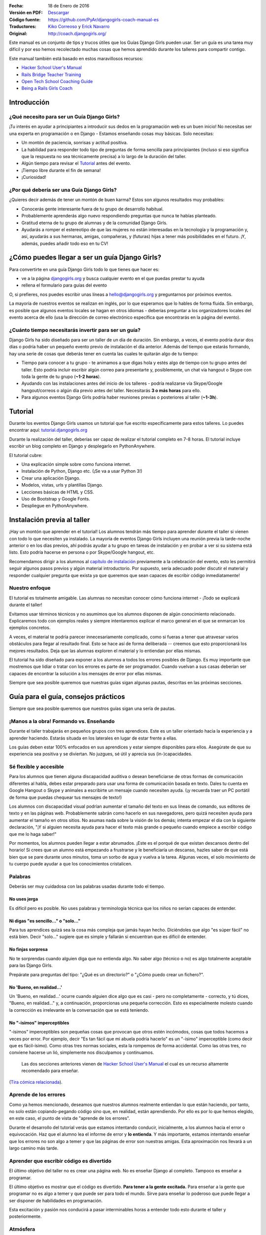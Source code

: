 .. title: Manual de Guía Django Girls
.. slug: django-girls/manual-de-guia
.. date: 2016-01-18 22:29:38 UTC-05:00
.. tags: eventos, django girls, django, traducción
.. category: 
.. link: 
.. description: 
.. type: text

:Fecha: 18 de Enero de 2016
:Versión en PDF: `Descargar <djangogirls-manual-de-guia.pdf>`_
:Código fuente: https://github.com/PyAr/djangogirls-coach-manual-es
:Traductores: `Kiko Correoso <https://github.com/kikocorreoso>`_ y `Erick Navarro <https://github.com/erickgnavar>`_
:Original: http://coach.djangogirls.org/

Este manual es un conjunto de tips y trucos útiles que los Guías Django
Girls pueden usar. Ser un guía es una tarea muy difícil y por eso hemos
recolectado muchas cosas que hemos aprendido durante los talleres para
compartir contigo.

Este manual también está basado en estos maravillosos recursos:

-  `Hacker School User's Manual <https://www.hackerschool.com/manual>`__
-  `Rails Bridge Teacher
   Training <http://curriculum.railsbridge.org/workshop/more_teacher_training>`__
-  `Open Tech School Coaching
   Guide <http://opentechschool.github.io/slides/presentations/coaching/>`__
-  `Being a Rails Girls Coach <http://guides.railsgirls.com/coach/>`__

Introducción
============

¿Qué necesito para ser un Guía Django Girls?
--------------------------------------------

¡Tu interés en ayudar a principiantes a introducir sus dedos en la
programación web es un buen inicio! No necesitas ser una experta en
programación o en Django - Estamos enseñando cosas muy básicas. Solo
necesitas:

-  Un montón de paciencia, sonrisas y actitud positiva.
-  La habilidad para responder todo tipo de preguntas de forma sencilla
   para principiantes (incluso si eso significa que la respuesta no sea
   técnicamente precisa) a lo largo de la duración del taller.
-  Algún tiempo para revisar el
   `Tutorial <http://tutorial.djangogirls.org>`__ antes del evento.
-  ¡Tiempo libre durante el fin de semana!
-  ¡Curiosidad!

¿Por qué debería ser una Guía Django Girls?
-------------------------------------------

¿Quieres decir además de tener un montón de buen karma? Estos son
algunos resultados muy probables:

-  Conocerás gente interesante fuera de tu grupo de desarrollo habitual.
-  Probablemente aprenderás algo nuevo respondiendo preguntas que nunca
   te habías planteado.
-  Gratitud eterna de tu grupo de alumnas y de la comunidad Django
   Girls.
-  Ayudarás a romper el estereotipo de que las mujeres no están
   interesadas en la tecnología y la programación y, así, ayudarás a sus
   hermanas, amigas, compañeras, y (futuras) hijas a tener más
   posibilidades en el futuro. ¡Y, además, puedes añadir todo eso en tu
   CV!

¿Cómo puedes llegar a ser un guía Django Girls?
===============================================

Para convertirte en una guía Django Girls todo lo que tienes que hacer
es:

-  ve a la página `djangogirls.org <http://djangogirls.org>`__ y busca
   cualquier evento en el que puedas prestar tu ayuda
-  rellena el formulario para guías del evento

O, si prefieres, nos puedes escribir unas líneas a hello@djangogirls.org
y preguntarnos por próximos eventos.

La mayoría de nuestros eventos se realizan en inglés, por lo que
esperamos que lo hables de forma fluida. Sin embargo, es posible que
algunos eventos locales se hagan en otros idiomas - deberías preguntar a
los organizadores locales del evento acerca de ello (usa la dirección de
correo electrónico específica que encontrarás en la página del evento).

¿Cuánto tiempo necesitarás invertir para ser un guía?
-----------------------------------------------------

Django Girls ha sido diseñado para ser un taller de un día de duración.
Sin embargo, a veces, el evento podría durar dos días o podría haber un
pequeño evento previo de instalación el día anterior. Además del tiempo
que estarás formando, hay una serie de cosas que deberás tener en cuenta
las cuales te quitarán algo de tu tiempo:

-  Tiempo para conocer a tu grupo - te animamos a que digas hola y estés
   algo de tiempo con tu grupo antes del taller. Esto podría incluir
   escribir algún correo para presentarte y, posiblemente, un chat vía
   hangout o Skype con toda la gente de tu grupo (**~1-2 horas**).
-  Ayudando con las instalaciones antes del inicio de los talleres -
   podría realizarse vía Skype/Google hangout/correos o algún día previo
   antes del taller. Necesitarás **3 o más horas** para ello.
-  Para algunos eventos Django Girls podría haber reuniones previas o
   posteriores al taller (**~1-3h**).

Tutorial
========

Durante los eventos Django Girls usamos un tutorial que fue escrito
específicamente para estos talleres. Lo puedes encontrar aquí:
`tutorial.djangogirls.org <http://tutorial.djangogirls.org/>`__

Durante la realización del taller, deberías ser capaz de realizar el
tutorial completo en 7-8 horas. El tutorial incluye escribir un blog
completo en Django y desplegarlo en PythonAnywhere.

El tutorial cubre:

-  Una explicación simple sobre como funciona internet.
-  Instalación de Python, Django etc. (¡Se va a usar Python 3!)
-  Crear una aplicación Django.
-  Modelos, vistas, urls y plantillas Django.
-  Lecciones básicas de HTML y CSS.
-  Uso de Bootstrap y Google Fonts.
-  Despliegue en PythonAnywhere.

Instalación previa al taller
============================

¡Hay un montón que aprender en el tutorial! Los alumnos tendrán más
tiempo para aprender durante el taller si vienen con todo lo que
necesiten ya instalado. La mayoría de eventos Django Girls incluyen una
reunión previa la tarde-noche anterior o en los días previos, ahí podrás
ayudar a tu grupo en tareas de instalación y en probar a ver si su
sistema está listo. Esto podría hacerse en persona o por Skype/Google
hangout, etc.

Recomendamos dirigir a los alumnos al `capítulo de
instalación <http://tutorial.djangogirls.org/en/installation/index.html>`__
previamente a la celebración del evento, esto les permitirá seguir
algunos pasos previos y algún material introductorio. Por supuesto,
sería adecuado poder discutir el material y responder cualquier pregunta
que exista ya que queremos que sean capaces de escribir código
inmediatamente!

Nuestro enfoque
---------------

El tutorial es totalmente amigable. Las alumnas no necesitan conocer
cómo funciona internet - ¡Todo se explicará durante el taller!

Evitamos usar términos técnicos y no asumimos que los alumnos disponen
de algún conocimiento relacionado. Explicaremos todo con ejemplos reales
y siempre intentaremos explicar el marco general en el que se enmarcan
los ejemplos concretos.

A veces, el material te podría parecer innecesariamente complicado, como
si fueras a tener que atravesar varios obstáculos para llegar al
resultado final. Esto se hace así de forma deliberada -- creemos que
esto proporcionará los mejores resultados. Deja que las alumnas exploren
el material y lo entiendan por ellas mismas.

El tutorial ha sido diseñado para exponer a los alumnos a todos los
errores posibles de Django. Es muy importante que mostremos que lidiar o
tratar con los errores es parte de ser programador. Cuando vuelvan a sus
casas deberían ser capaces de encontrar la solución a los mensajes de
error por ellas mismas.

Siempre que sea posible queremos que nuestras guías sigan algunas
pautas, descritas en las próximas secciones.

Guía para el guía, consejos prácticos
=====================================

Siempre que sea posible queremos que nuestros guías sigan una sería de
pautas.

¡Manos a la obra! Formando vs. Enseñando
----------------------------------------

Durante el taller trabajarás en pequeños grupos con tres aprendices.
Este es un taller orientado hacia la experiencia y a aprender haciendo.
Estarás situada en los laterales en lugar de estar frente a ellas.

Los guías deben estar 100% enfocados en sus aprendices y estar siempre
disponibles para ellos. Asegúrate de que su experiencia sea positiva y
se diviertan. No juzgues, sé útil y aprecia sus (in-)capacidades.

Sé flexible y accesible
-----------------------

Para los alumnos que tienen alguna discapacidad auditiva o desean
beneficiarse de otras formas de comunicación diferentes al habla, debes
estar preparado para usar una forma de comunicación basada en texto.
Dales tu cuenta en Google Hangout o Skype y anímales a escribirte un
mensaje cuando necesiten ayuda. (¡y recuerda traer un PC portátil de
forma que puedas chequear tus mensajes de texto!)

Los alumnos con discapacidad visual podrían aumentar el tamaño del texto
en sus líneas de comando, sus editores de texto y en las páginas web.
Probablemente sabrán como hacerlo en sus navegadores, pero quizá
necesiten ayuda para aumentar el tamaño en otros sitios. No asumas nada
sobre la visión de los demás; intenta empezar el día con la siguiente
declaración, "¡Y si alguien necesita ayuda para hacer el texto más
grande o pequeño cuando empiece a escribir código que me lo haga saber!"

Por momentos, los alumnos pueden llegar a estar abrumados. ¡Este es el
porqué de que existan descansos dentro del horario! Si crees que un
alumno está empezando a frustrarse y le beneficiaría un descanso, hazles
saber de que está bien que se pare durante unos minutos, toma un sorbo
de agua y vuelva a la tarea. Algunas veces, el solo movimiento de tu
cuerpo puede ayudar a que los conocimientos cristalicen.

Palabras
--------

Deberás ser muy cuidadosa con las palabras usadas durante todo el
tiempo.

No uses jerga
^^^^^^^^^^^^^

Es difícil pero es posible. No uses palabras y terminología técnica que
los niños no serían capaces de entender.

Ni digas "es sencillo..." o "solo..."
^^^^^^^^^^^^^^^^^^^^^^^^^^^^^^^^^^^^^

Para tus aprendices quizá sea la cosa más compleja que jamás hayan
hecho. Diciéndoles que algo "es súper fácil" no está bien. Decir "solo…"
sugiere que es simple y fallarán si encuentran que es difícil de
entender.

No finjas sorpresa
^^^^^^^^^^^^^^^^^^

No te sorprendas cuando alguien diga que no entienda algo. No saber algo
(técnico o no) es algo totalmente aceptable para las Django Girls.

Prepárate para preguntas del tipo: "¿Qué es un directorio?" o "¿Cómo
puedo crear un fichero?".

No 'Bueno, en realidad...'
^^^^^^^^^^^^^^^^^^^^^^^^^^

Un 'Bueno, en realidad...' ocurre cuando alguien dice algo que es casi -
pero no completamente - correcto, y tú dices, "Bueno, en realidad…" y, a
continuación, proporcionas una pequeña corrección. Esto es especialmente
molesto cuando la corrección es irrelevante en la conversación que se
está teniendo.

No "-isimos" imperceptibles
^^^^^^^^^^^^^^^^^^^^^^^^^^^

"-isimos" imperceptibles son pequeñas cosas que provocan que otros estén
incómodos, cosas que todos hacemos a veces por error. Por ejemplo, decir
"Es tan fácil que mi abuela podría hacerlo" es un "-isimo" imperceptible
(como decir que es fácil-ísimo). Como otras tres normas sociales, esta
la rompemos de forma accidental. Como las otras tres, no conviene
hacerse un lió, simplemente nos disculpamos y continuamos.

    Las dos secciones anteriores vienen de `Hacker School User's
    Manual <https://www.hackerschool.com/manual>`__ el cual es un
    recurso altamente recomendado para enseñar.

(`Tira cómica
relacionada <http://dilbert.com/strips/comic/2014-08-05/>`__).

Aprende de los errores
----------------------

Como ya hemos mencionado, deseamos que nuestros alumnos realmente
entiendan lo que están haciendo, por tanto, no solo están
copiando-pegando código sino que, en realidad, están aprendiendo. Por
ello es por lo que hemos elegido, en este caso, el punto de vista de
"aprende de los errores".

Durante el desarrollo del tutorial verás que estamos intentando
conducir, inicialmente, a los alumnos hacia el error o equivocación. Haz
que el alumno lea el informe de error y **lo entienda**. Y más
importante, estamos intentando enseñar que los errores no son algo a
temer y que las páginas de error son nuestras amigas. Esta aproximación
nos llevará a un largo camino más tarde.

Aprender que escribir código es divertido
-----------------------------------------

El último objetivo del taller no es crear una página web. No es enseñar
Django al completo. Tampoco es enseñar a programar.

El último objetivo es mostrar que el código es divertido. **Para tener a
la gente excitada.** Para enseñar a la gente que programar no es algo a
temer y que puede ser para todo el mundo. Sirve para enseñar lo poderoso
que puede llegar a ser disponer de habilidades en programación.

Esta excitación y pasión nos conducirá a pasar interminables horas a
entender todo esto durante el taller y posteriormente.

Atmósfera
---------

La excitación puede ser buena mientras que el estrés puede ser
contraproducente para aprender. Realmente nos preocupa la atmósfera y
dar a nuestros alumnos una primera experiencia maravillosa escribiendo
código.

Imagina lo siguiente: Estás intentando hacer algo complejo. Estás en una
habitación llena de extraños que saben la forma de hacerlo mejor que tú.
No sabes como articular tus preguntas. No conoces los nombres correctos
para cualquier cosa.

Para la mayoría de gente esta es una situación incómoda y estresante.
¡Pero no debería ser así! Estamos ahí para hacer que esto sea sencillo.
Esto es lo que puedes hacer:

-  ¡Sonríe!
-  Haz contacto visual
-  Admite que no lo sabes todo
-  Dile a los demás que es correcto cometer un montón de errores
-  Dile a los demás que está bien caer en la frustración
-  Usa lenguaje corriente, ¡no uses jerga!
-  Asume que todos los presentes tienen conocimiento nulo pero
   inteligencia infinita
-  Ve a su ritmo, no al tuyo.
-  Sé amigable y educado
-  Usa sus nombres
-  ¡Asegúrate que sepan que son gente maravillosa!
-  Pregúntales si necesitan ayuda -- Algunas personas tienen miedo a
   preguntar
-  Enfatiza que no existen preguntas "tontas".
-  No digas "¿Alguna pregunta?" y di "¿Cuáles son sus preguntas?"
-  Habla dddddeeeeeeeessssssppppaaaacccciiiiooooo
-  Espera más tiempo del que creas conveniente para
   preguntas/comentarios

Elimina las barricadas
----------------------

Miedo
^^^^^

Uno de los grandes obstáculos que queremos eliminar es el miedo. En
muchas situaciones, pero especialmente en la escuela o el trabajo, la
gente está preocupada por parecer estúpida. Frecuentemente, este miedo
nos mantiene callados y no permite que realicemos preguntas importantes
como "¿Cómo funciona eso?" o incluso, simplemente, "¿por qué?".

También, el miedo a cometer errores provoca que la gente se enfoque en
progresar.

Síndrome del impostor
^^^^^^^^^^^^^^^^^^^^^

La investigación de Madeline Kunin: las mujeres se auto excluyen más que
los hombres.

El síndrome del impostor es un fenómeno psicológico en el cual la gente
no es capaz de internalizar sus logros. A pesar de su evidente
competencia, se mantienen convencidos de que son un fraude y que no se
merecen el éxito que han logrado. **El síndrome del impostor es
particularmente común en las mujeres.**

Para combatir al síndrome del impostor: - No aceptes a ningún aprendiz
diciendo que ellos son demasiado 'lo que sea' para hacerlo; asegúrales
que son capaces de hacerlo. - Felicita a las personas ante sus logros y
tómate algo de tiempo para mostrarles lo que han conseguido. - Felicita
su trabajo. - Muéstrales que, en realidad, *saben* cosas.

Respondiendo a preguntas
------------------------

No pongas tus ojos en blanco o te rías de una pregunta. No debatimos
sobre qué lenguaje de programación, métodos o tecnologías son "mejores".

Siempre respondemos **positivamente**: - Me alegra que preguntes eso -
Excelente pregunta - Mm, no estoy seguro... Vamos a mirar en
internet/preguntar a otra persona.

No conduzcas desde el asiento de atrás
--------------------------------------

Imagina que su teclado está hecho de lava. ¡LAVA! No lo tocarías,
¿verdad?

Desde donde sea que uses el teclado de otros, los alumnos se apartarán.
Esto puede ser desagradable e incluso intimidante.

Estamos seguros que puede explicar lo que se tiene que hacer e instruir
a tus alumnos únicamente con tus palabras (¡En realidad es un buen
ejercicio incluso para ti!). Si, de forma imperativa, **debes** escribir
algo en su computadora — a veces sucede — pregúntales si no existe
ningún inconveniente y explícales lo que estás haciendo.

Pregunta: "¿No te importa que teclee?" o "¿Podría?".

Muéstrales como pueden enseñarse a si mismos
--------------------------------------------

Los alumnos solo compartirán alrededor de 8 horas contigo, pero ellos
tendrán que pasar muchas muchas muchas más horas enseñándose a si
mismos. Afortunadamente, ¡puedes hacer que esto sea más sencillo para
todas ellas!

**Hazles usar un buscador para encontrar cosas** - no les des respuestas
inmediatas solo para hacer que las cosas vayan más rápido. No pasa nada
si estás yendo más rápido o más despacio -- lo que importa es si se van
a enamorar de lo que estás enseñando o no.

**Pregúntales sobre sus ideas** - "¿Cómo lo resolverías?", "¿Qué
crees?". Deja que piensen las cosas por si mismas. Tú sabes que lo
saben, ¿verdad?

**Anímales a realizar sus propios cambios y a desviarse ligeramente del
tutorial si es adecuado** - Si intentan dar algún rodeo y no se sigue el
tutorial a cada paso aprenderán mucho mucho más. Es sencillo
copiar-pegar algo de código y colocarlo en el lugar adecuado. Es más
complicado añadir algo a partir de tu propio criterio y hacer que
funcione.

Después del taller
==================

Si no te molesta dedicar algo de tiempo ayudando a otras personas
después del taller te animamos a que estés disponible con tu equipo. Es
genial disponer de un tutor - alguien a quien poder preguntar si te has
quedado atascado en algún punto.

¡Mejora el tutorial!
--------------------

De hecho, es útil hacerlo incluso **durante el taller**. Si ves que hay
algo erróneo en el tutorial, tómate 5 minutos para mandar un Pull
Request inmediatamente. O incluso mejor: ¡Enseña a tu grupo como poder
hacerlo! Es importante hacerlo *inmediatamente*, si no lo haces de esta
manera te olvidarás. Créenos, todos hemos estado en esa situación.

Si, por alguna razón, no lo puedes hacer inmediatamente, `al menos
informa sobre el problema
(issue) <https://github.com/DjangoGirls/tutorial/issues>`__. El tutorial
está siendo mejorado de forma significativa después de cada evento que
realizamos. Es importante.

Comparte tus experiencias con nosotros
--------------------------------------

Enseñar a otros es una tarea compleja. Aprenderás un montón durante el
taller y estaremos encantadas de escuchar tus experiencias como guía.

Por favor, comparte todo lo que aprendas con el resto. De esa forma, el
tutorial será cada vez mejor y más completo.

Envíanos unas líneas a hello@djangogirls.org.

Mantén el contacto con tu grupo
-------------------------------

Dentro de tus posibilidades, por favor, mantén el contacto con tu grupo
después de haberse celebrado el evento. Responde a sus dudas, anímales a
seguir programando o invítales a las reuniones de tu grupo local de
Python. Es súper importante tener una cara conocida en la comunidad.
